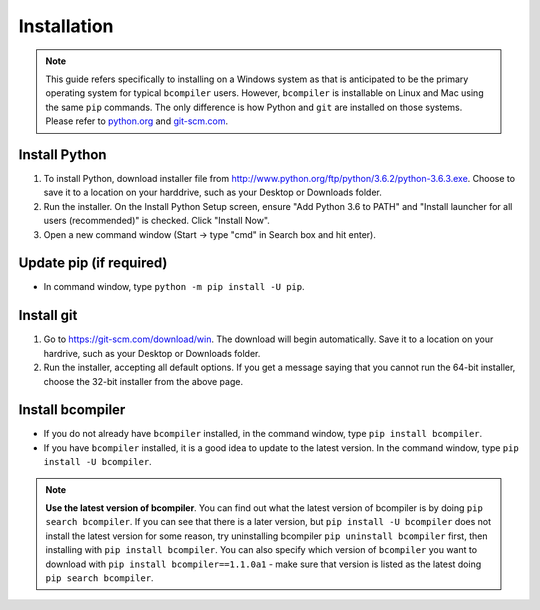 Installation
------------

.. note::
    This guide refers specifically to installing on a Windows system as that is
    anticipated to be the primary operating system for typical ``bcompiler``
    users. However, ``bcompiler`` is installable on Linux and Mac using the
    same ``pip`` commands. The only difference is how Python and ``git`` are
    installed on those systems. Please refer to `python.org <https://www.python.org/downloads/mac-osx/>`_ and `git-scm.com <https://git-scm.com/>`_.

Install Python
+++++++++++++++++++++

1. To install Python, download installer file from
   http://www.python.org/ftp/python/3.6.2/python-3.6.3.exe. Choose to
   save it to a location on your harddrive, such as your Desktop or Downloads
   folder.
2. Run the installer. On the Install Python Setup screen, ensure "Add
   Python 3.6 to PATH" and "Install launcher for all users (recommended)" is checked. Click "Install Now".
3. Open a new command window (Start -> type "cmd" in Search box and hit enter).

Update pip (if required)
++++++++++++++++++++++++

* In command window, type ``python -m pip install -U pip``.


Install git
+++++++++++

1. Go to https://git-scm.com/download/win. The download will begin
   automatically. Save it to a location on your hardrive, such as your Desktop
   or Downloads folder.
2. Run the installer, accepting all default options. If you get a message
   saying that you cannot run the 64-bit installer, choose the 32-bit installer
   from the above page.

Install bcompiler
+++++++++++++++++

* If you do not already have ``bcompiler`` installed, in the command window, type ``pip install bcompiler``.
* If you have ``bcompiler`` installed, it is a good idea to update to the latest version. In the command window, type ``pip install -U bcompiler``.

.. note::
    **Use the latest version of bcompiler**. You can find out what the latest
    version of bcompiler is by doing ``pip search bcompiler``. If you can see
    that there is a later version, but ``pip install -U bcompiler`` does not
    install the latest version for some reason, try uninstalling bcompiler
    ``pip uninstall bcompiler`` first, then installing with ``pip install
    bcompiler``. You can also specify which version of ``bcompiler`` you want
    to download with ``pip install bcompiler==1.1.0a1`` - make sure that
    version is listed as the latest doing ``pip search bcompiler``.
